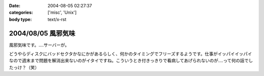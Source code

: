 :date: 2004-08-05 02:27:37
:categories: ['misc', 'Unix']
:body type: text/x-rst

===================
2004/08/05 風邪気味
===================

風邪気味です。‥‥サーバーが。

どうやらディスクにバッドセクタかなにかがあるらしく、何かのタイミングでフリーズするようです。仕事がイッパイイッパイなので週末まで問題を解消出来ないのがイタイですね。こういうとき付きっきりで看病してあげられないのが‥‥って何の話でしたっけ？（笑）


.. :extend type: text/plain
.. :extend:
